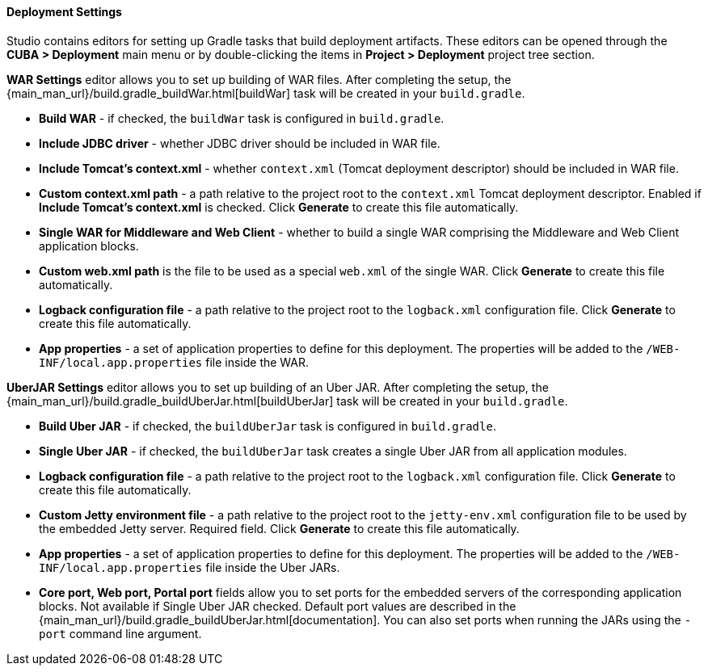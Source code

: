 :sourcesdir: ../../../../../source

[[deployment]]
==== Deployment Settings

Studio contains editors for setting up Gradle tasks that build deployment artifacts. These editors can be opened through the *CUBA > Deployment* main menu or by double-clicking the items in *Project > Deployment* project tree section.

*WAR Settings* editor allows you to set up building of WAR files. After completing the setup, the {main_man_url}/build.gradle_buildWar.html[buildWar] task will be created in your `build.gradle`.

* *Build WAR* - if checked, the `buildWar` task is configured in `build.gradle`.

* *Include JDBC driver* - whether JDBC driver should be included in WAR file.

* *Include Tomcat's context.xml* - whether `context.xml` (Tomcat deployment descriptor) should be included in WAR file.

* *Custom context.xml path* - a path relative to the project root to the `context.xml` Tomcat deployment descriptor. Enabled if *Include Tomcat's context.xml* is checked. Click *Generate* to create this file automatically.

* *Single WAR for Middleware and Web Client* - whether to build a single WAR comprising the Middleware and Web Client application blocks.

* *Custom web.xml path* is the file to be used as a special `web.xml` of the single WAR. Click *Generate* to create this file automatically.

* *Logback configuration file* - a path relative to the project root to the `logback.xml` configuration file. Click *Generate* to create this file automatically.

* *App properties* - a set of application properties to define for this deployment. The properties will be added to the `/WEB-INF/local.app.properties` file inside the WAR.

*UberJAR Settings* editor allows you to set up building of an Uber JAR. After completing the setup, the {main_man_url}/build.gradle_buildUberJar.html[buildUberJar] task will be created in your `build.gradle`.

* *Build Uber JAR* - if checked, the `buildUberJar` task is configured in `build.gradle`.

* *Single Uber JAR* - if checked, the `buildUberJar` task creates a single Uber JAR from all application modules.

* *Logback configuration file* - a path relative to the project root to the `logback.xml` configuration file. Click *Generate* to create this file automatically.

* *Custom Jetty environment file* - a path relative to the project root to the `jetty-env.xml` configuration file to be used by the embedded Jetty server. Required field. Click *Generate* to create this file automatically.

* *App properties* - a set of application properties to define for this deployment. The properties will be added to the `/WEB-INF/local.app.properties` file inside the Uber JARs.

* *Core port, Web port, Portal port* fields allow you to set ports for the embedded servers of the corresponding application blocks. Not available if Single Uber JAR checked. Default port values are described in the {main_man_url}/build.gradle_buildUberJar.html[documentation]. You can also set ports when running the JARs using the `-port` command line argument.
